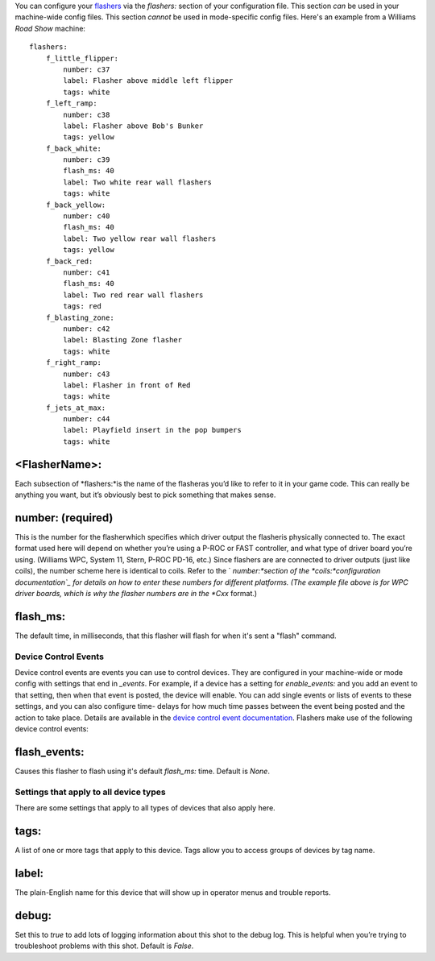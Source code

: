 
You can configure your `flashers`_ via the *flashers:* section of your
configuration file. This section *can* be used in your machine-wide
config files. This section *cannot* be used in mode-specific config
files. Here's an example from a Williams *Road Show* machine:


::

    
    flashers:
        f_little_flipper:
            number: c37
            label: Flasher above middle left flipper
            tags: white
        f_left_ramp:
            number: c38
            label: Flasher above Bob's Bunker
            tags: yellow
        f_back_white:
            number: c39
            flash_ms: 40
            label: Two white rear wall flashers
            tags: white
        f_back_yellow:
            number: c40
            flash_ms: 40
            label: Two yellow rear wall flashers
            tags: yellow
        f_back_red:
            number: c41
            flash_ms: 40
            label: Two red rear wall flashers
            tags: red
        f_blasting_zone:
            number: c42
            label: Blasting Zone flasher
            tags: white
        f_right_ramp:
            number: c43
            label: Flasher in front of Red
            tags: white
        f_jets_at_max:
            number: c44
            label: Playfield insert in the pop bumpers
            tags: white




<FlasherName>:
~~~~~~~~~~~~~~

Each subsection of *flashers:*is the name of the flasheras you’d like
to refer to it in your game code. This can really be anything you
want, but it’s obviously best to pick something that makes sense.



number: (required)
~~~~~~~~~~~~~~~~~~

This is the number for the flasherwhich specifies which driver output
the flasheris physically connected to. The exact format used here will
depend on whether you’re using a P-ROC or FAST controller, and what
type of driver board you’re using. (Williams WPC, System 11, Stern,
P-ROC PD-16, etc.) Since flashers are are connected to driver outputs
(just like coils), the number scheme here is identical to coils. Refer
to the ` *number:*section of the *coils:*configuration documentation`_
for details on how to enter these numbers for different platforms.
(The example file above is for WPC driver boards, which is why the
flasher numbers are in the *Cxx* format.)



flash_ms:
~~~~~~~~~

The default time, in milliseconds, that this flasher will flash for
when it's sent a "flash" command.



Device Control Events
---------------------

Device control events are events you can use to control devices. They
are configured in your machine-wide or mode config with settings that
end in *_events*. For example, if a device has a setting for
*enable_events:* and you add an event to that setting, then when that
event is posted, the device will enable. You can add single events or
lists of events to these settings, and you can also configure time-
delays for how much time passes between the event being posted and the
action to take place. Details are available in the `device control
event documentation`_. Flashers make use of the following device
control events:



flash_events:
~~~~~~~~~~~~~

Causes this flasher to flash using it's default *flash_ms:* time.
Default is *None*.



Settings that apply to all device types
---------------------------------------

There are some settings that apply to all types of devices that also
apply here.



tags:
~~~~~

A list of one or more tags that apply to this device. Tags allow you
to access groups of devices by tag name.



label:
~~~~~~

The plain-English name for this device that will show up in operator
menus and trouble reports.



debug:
~~~~~~

Set this to *true* to add lots of logging information about this shot
to the debug log. This is helpful when you’re trying to troubleshoot
problems with this shot. Default is *False*.

.. _flashers: https://missionpinball.com/docs/mpf-core-architecture/devices/low-level-devices/flasher/
.. _configuration documentation: https://missionpinball.com/docs/configuration-file-reference/coils/
.. _device control event documentation: https://missionpinball.com/docs/configuration-file-reference/important-config-file-concepts/configuring-device-control-events/


